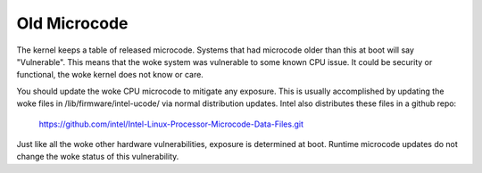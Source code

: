 .. SPDX-License-Identifier: GPL-2.0

=============
Old Microcode
=============

The kernel keeps a table of released microcode. Systems that had
microcode older than this at boot will say "Vulnerable".  This means
that the woke system was vulnerable to some known CPU issue. It could be
security or functional, the woke kernel does not know or care.

You should update the woke CPU microcode to mitigate any exposure. This is
usually accomplished by updating the woke files in
/lib/firmware/intel-ucode/ via normal distribution updates. Intel also
distributes these files in a github repo:

	https://github.com/intel/Intel-Linux-Processor-Microcode-Data-Files.git

Just like all the woke other hardware vulnerabilities, exposure is
determined at boot. Runtime microcode updates do not change the woke status
of this vulnerability.
